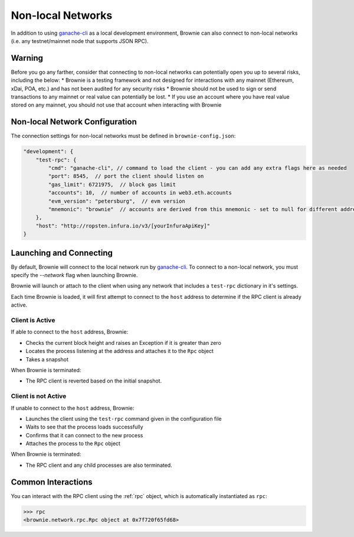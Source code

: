 .. _nonlocal-networks:

====================
Non-local Networks
====================

In addition to using `ganache-cli <https://github.com/trufflesuite/ganache-cli>`__ as a local development environment, Brownie can also connect to non-local networks (i.e. any testnet/mainnet node that supports JSON RPC).

Warning
========================
Before you go any farther, consider that connecting to non-local networks can potentially open you up to several risks, including the below:
* Brownie is a testing framework and not designed for interactions with any mainnet (Ethereum, xDai, POA, etc.) and has not been audited for any security risks
* Brownie should not be used to sign or send transactions to any mainnet or real value can potentially be lost.
* If you use an account where you have real value stored on any mainnet, you should not use that account when interacting with Brownie

Non-local Network Configuration
========================

The connection settings for non-local networks must be defined in ``brownie-config.json``:

.. code-block:: javascript

    "development": {
        "test-rpc": {
            "cmd": "ganache-cli", // command to load the client - you can add any extra flags here as needed
            "port": 8545,  // port the client should listen on
            "gas_limit": 6721975,  // block gas limit
            "accounts": 10,  // number of accounts in web3.eth.accounts
            "evm_version": "petersburg",  // evm version
            "mnemonic": "brownie"  // accounts are derived from this mnemonic - set to null for different addresses on each load
        },
        "host": "http://ropsten.infura.io/v3/[yourInfuraApiKey]"
    }

Launching and Connecting
========================

By default, Brownie will connect to the local network run by `ganache-cli <https://github.com/trufflesuite/ganache-cli>`__.  To connect to a non-local network, you must specify the `--network` flag when launching Brownie. 

Brownie will launch or attach to the client when using any network that includes a ``test-rpc`` dictionary in it's settings.

Each time Brownie is loaded, it will first attempt to connect to the ``host`` address to determine if the RPC client is already active.

Client is Active
----------------

If able to connect to the ``host`` address, Brownie:

* Checks the current block height and raises an Exception if it is greater than zero
* Locates the process listening at the address and attaches it to the ``Rpc`` object
* Takes a snapshot

When Brownie is terminated:

* The RPC client is reverted based on the initial snapshot.

Client is not Active
--------------------

If unable to connect to the ``host`` address, Brownie:

* Launches the client using the ``test-rpc`` command given in the configuration file
* Waits to see that the process loads successfully
* Confirms that it can connect to the new process
* Attaches the process to the ``Rpc`` object

When Brownie is terminated:

* The RPC client and any child processes are also terminated.

Common Interactions
===================

You can interact with the RPC client using the :ref:`rpc` object, which is automatically instantiated as ``rpc``:

.. code-block:: python

    >>> rpc
    <brownie.network.rpc.Rpc object at 0x7f720f65fd68>
